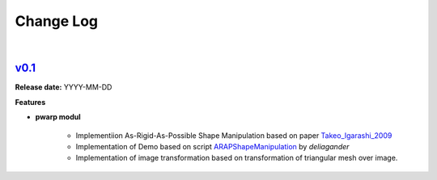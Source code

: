 Change Log
==========
|

v0.1_
-----
.. v0.1_: https://github.com/mikecokina/puppet-warp/tree/release/0.1
.. _Takeo_Igarashi_2009: https://www-ui.is.s.u-tokyo.ac.jp/~takeo/papers/takeo_jgt09_arapFlattening.pdf
.. _ARAPShapeManipulation: https://github.com/deliagander/ARAPShapeManipulation.git

**Release date:** YYYY-MM-DD

**Features**


* **pwarp modul**

    - Implementiion As-Rigid-As-Possible Shape Manipulation based on paper Takeo_Igarashi_2009_
    - Implementation of Demo based on script ARAPShapeManipulation_ by `deliagander`
    - Implementation of image transformation based on transformation of triangular mesh over image.
